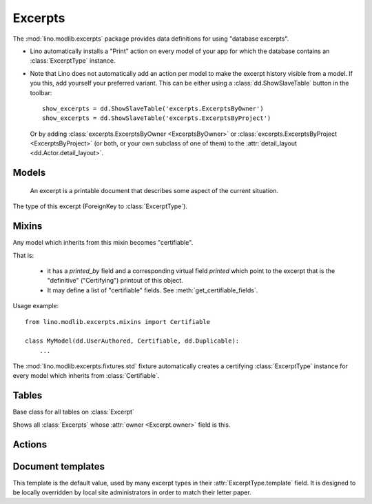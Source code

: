 ========
Excerpts
========

.. module:: ml.excerpts

The :mod:`lino.modlib.excerpts` package provides data definitions for
using "database excerpts".

- Lino automatically installs a "Print" action on every model of your
  app for which the database contains an :class:`ExcerptType`
  instance.

- Note that Lino does not automatically add an action per model to
  make the excerpt history visible from a model. If you this, add
  yourself your preferred variant. This can be either using a
  :class:`dd.ShowSlaveTable` button in the toolbar::

    show_excerpts = dd.ShowSlaveTable('excerpts.ExcerptsByOwner')
    show_excerpts = dd.ShowSlaveTable('excerpts.ExcerptsByProject')

  Or by adding :class:`excerpts.ExcerptsByOwner <ExcerptsByOwner>` or
  :class:`excerpts.ExcerptsByProject <ExcerptsByProject>` (or both, or
  your own subclass of one of them) to the
  :attr:`detail_layout <dd.Actor.detail_layout>`.




Models
------


.. class:: ExcerptType

  .. attribute:: template

    The main template to be used when printing an excerpt of this type.

  .. attribute:: content_type

    The model on which excerpts of this type are going to work.

  .. attribute:: certifying
  .. attribute:: body_template
  .. attribute:: primary
  .. attribute:: backward_compat
  .. attribute:: print_recipient
  .. attribute:: print_directly


.. class:: Excerpt

    An excerpt is a printable document that describes some aspect
    of the current situation.

  .. attribute:: owner

    :ref:`gfk` to the object being printed by this excerpt.
    Defined in :class:`dd.Controllable`.

  .. attribute:: company

    The optional recipient of this excerpt.
    (ForeignKey to :class:`ml.contacts.Company`)

  .. attribute:: contact_person

    The optional recipient of this excerpt.
    (ForeignKey to :class:`ml.contacts.Person`)

  .. attribute:: excerpt_type

  The type of this excerpt (ForeignKey to :class:`ExcerptType`).

  .. attribute:: language


Mixins
------

.. class:: Certifiable

  Any model which inherits from this mixin becomes "certifiable".

  That is:

    - it has a `printed_by` field and a corresponding virtual field
      `printed` which point to the excerpt that is the "definitive"
      ("Certifying") printout of this object.

    - It may define a list of "certifiable" fields. 
      See :meth:`get_certifiable_fields`.

  Usage example::

      from lino.modlib.excerpts.mixins import Certifiable

      class MyModel(dd.UserAuthored, Certifiable, dd.Duplicable):
          ...

  The :mod:`lino.modlib.excerpts.fixtures.std` fixture automatically
  creates a certifying :class:`ExcerptType` instance for every model
  which inherits from :class:`Certifiable`.
  

  .. attribute:: printed

    Displays information about when this certifiable has been printed.
    Clicking on it will display the excerpt pointed to by
    :attr:`printed_by`.

  .. attribute:: printed_by

    ForeignKey to the :class:`Excerpt` which certifies this instance.

    A :class:`Certifiable` is considered "certified" when this this is
    not `None`.

  .. method:: get_certifiable_fields()

    Expected to return a string with a space-separated list of field
    names.  These files will automaticaly become disabled (readonly)
    when the document is "certified". The default implementation
    returns an empty string, which means that no field will become
    disabled when the row is "certified".

    Example::

        @classmethod
        def get_certifiable_fields(cls):
            return 'date user title'





Tables
------

.. class:: Excerpts

  Base class for all tables on :class:`Excerpt`

.. class:: ExcerptsByOwner

  Shows all :class:`Excerpts` whose :attr:`owner <Excerpt.owner>`
  field is this.

.. class:: ExcerptsByProject


Actions
-------

.. class:: CreateExcerpt
.. class:: ClearPrinted


Document templates
------------------

.. xfile:: excerpts/Excerpt/Default.odt

This template is the default value, used by many excerpt types in
their :attr:`ExcerptType.template` field.  It is designed to be
locally overridden by local site administrators in order to match
their letter paper.



